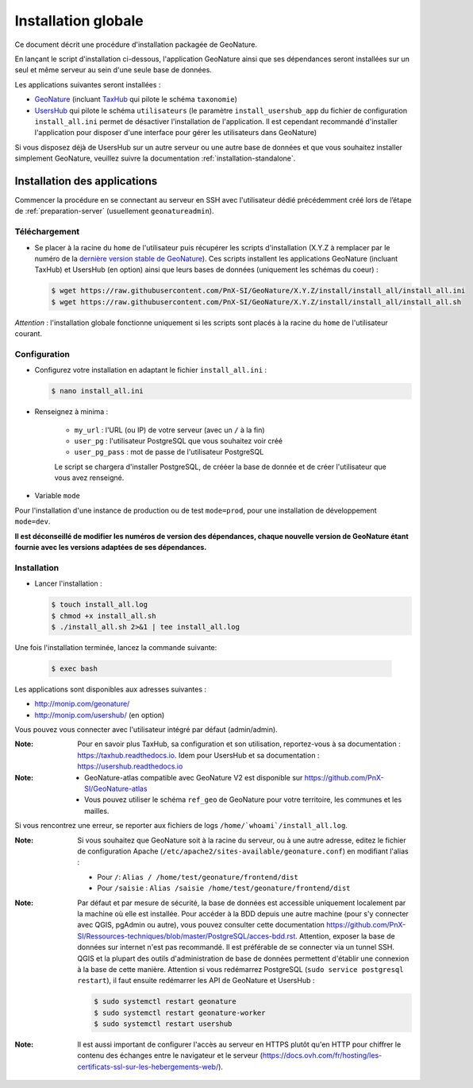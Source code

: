 Installation globale
********************

Ce document décrit une procédure d'installation packagée de GeoNature.

En lançant le script d'installation ci-dessous, l'application GeoNature ainsi que ses dépendances seront installées sur un seul et même serveur au sein d'une seule base de données.

Les applications suivantes seront installées :

- `GeoNature <https://github.com/PnX-SI/GeoNature>`_ (incluant `TaxHub <https://github.com/PnX-SI/TaxHub>`_ qui pilote le schéma ``taxonomie``)
- `UsersHub <https://github.com/PnX-SI/UsersHub>`_ qui pilote le schéma ``utilisateurs`` (le paramètre ``install_usershub_app`` du fichier de configuration ``install_all.ini`` permet de désactiver l'installation de l'application. Il est cependant recommandé d'installer l'application pour disposer d'une interface pour gérer les utilisateurs dans GeoNature)

Si vous disposez déjà de UsersHub sur un autre serveur ou une autre base de données et que vous souhaitez installer simplement GeoNature, veuillez suivre la documentation :ref:`installation-standalone`.


Installation des applications
-----------------------------

Commencer la procédure en se connectant au serveur en SSH avec l'utilisateur dédié précédemment créé lors de l’étape de :ref:`preparation-server` (usuellement ``geonatureadmin``).

Téléchargement
^^^^^^^^^^^^^^
* Se placer à la racine du ``home`` de l'utilisateur puis récupérer les scripts d'installation (X.Y.Z à remplacer par le numéro de la `dernière version stable de GeoNature <https://github.com/PnEcrins/GeoNature/releases>`_). Ces scripts installent les applications GeoNature (incluant TaxHub) et UsersHub (en option) ainsi que leurs bases de données (uniquement les schémas du coeur) :
 
  .. code:: console

    $ wget https://raw.githubusercontent.com/PnX-SI/GeoNature/X.Y.Z/install/install_all/install_all.ini
    $ wget https://raw.githubusercontent.com/PnX-SI/GeoNature/X.Y.Z/install/install_all/install_all.sh

*Attention* : l'installation globale fonctionne uniquement si les scripts sont placés à la racine du ``home`` de l'utilisateur courant.	

Configuration
^^^^^^^^^^^^^

* Configurez votre installation en adaptant le fichier ``install_all.ini`` :
 
  .. code:: console
    
    $ nano install_all.ini

* Renseignez à minima :

        * ``my_url`` : l'URL (ou IP) de votre serveur (avec un ``/`` à la fin)
        * ``user_pg`` : l'utilisateur PostgreSQL que vous souhaitez voir créé
        * ``user_pg_pass`` : mot de passe de l'utilisateur PostgreSQL

        Le script se chargera d'installer PostgreSQL, de crééer la base de donnée et de créer l'utilisateur que vous avez renseigné. 

* Variable ``mode``

Pour l'installation d'une instance de production ou de test ``mode=prod``, pour une installation de développement ``mode=dev``.

**Il est déconseillé de modifier les numéros de version des dépendances, chaque nouvelle version de GeoNature étant fournie avec les versions adaptées de ses dépendances.**

Installation
^^^^^^^^^^^^^

* Lancer l'installation :
 
  .. code:: console

    $ touch install_all.log
    $ chmod +x install_all.sh
    $ ./install_all.sh 2>&1 | tee install_all.log

Une fois l'installation terminée, lancez la commande suivante:

  .. code:: console

    $ exec bash


Les applications sont disponibles aux adresses suivantes :

- http://monip.com/geonature/
- http://monip.com/usershub/ (en option)

Vous pouvez vous connecter avec l'utilisateur intégré par défaut (admin/admin).

:Note:

    Pour en savoir plus TaxHub, sa configuration et son utilisation, reportez-vous à sa documentation : https://taxhub.readthedocs.io. Idem pour UsersHub et sa documentation : https://usershub.readthedocs.io
    
:Note:

    * GeoNature-atlas compatible avec GeoNature V2 est disponible sur https://github.com/PnX-SI/GeoNature-atlas
    * Vous pouvez utiliser le schéma ``ref_geo`` de GeoNature pour votre territoire, les communes et les mailles.
    
Si vous rencontrez une erreur, se reporter aux fichiers de logs ``/home/`whoami`/install_all.log``.

:Note:

    Si vous souhaitez que GeoNature soit à la racine du serveur, ou à une autre adresse, editez le fichier de configuration Apache (``/etc/apache2/sites-available/geonature.conf``) en modifiant l'alias :

    - Pour ``/``: ``Alias / /home/test/geonature/frontend/dist``
    - Pour ``/saisie`` : ``Alias /saisie /home/test/geonature/frontend/dist``

:Note:

    Par défaut et par mesure de sécurité, la base de données est accessible uniquement localement par la machine où elle est installée. Pour accéder à la BDD depuis une autre machine (pour s'y connecter avec QGIS, pgAdmin ou autre), vous pouvez consulter cette documentation https://github.com/PnX-SI/Ressources-techniques/blob/master/PostgreSQL/acces-bdd.rst.
    Attention, exposer la base de données sur internet n'est pas recommandé. Il est préférable de se connecter via un tunnel SSH. QGIS et la plupart des outils d'administration de base de données permettent d'établir une connexion à la base de cette manière.
    Attention si vous redémarrez PostgreSQL (``sudo service postgresql restart``), il faut ensuite redémarrer les API de GeoNature et UsersHub :

    .. code:: console

        $ sudo systemctl restart geonature
        $ sudo systemctl restart geonature-worker
        $ sudo systemctl restart usershub

:Note:

    Il est aussi important de configurer l'accès au serveur en HTTPS plutôt qu'en HTTP pour chiffrer le contenu des échanges entre le navigateur et le serveur (https://docs.ovh.com/fr/hosting/les-certificats-ssl-sur-les-hebergements-web/).

